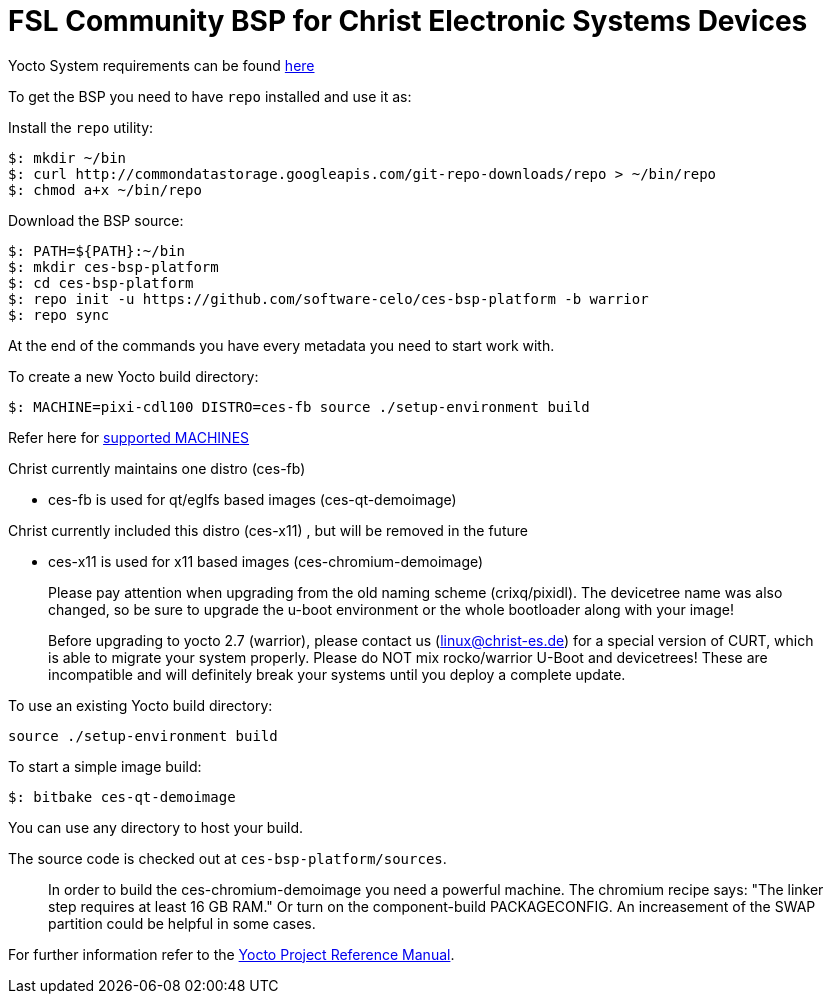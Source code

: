 = FSL Community BSP for Christ Electronic Systems Devices

Yocto System requirements can be found http://www.yoctoproject.org/docs/current/ref-manual/ref-manual.html#intro-requirements[here]

To get the BSP you need to have `repo` installed and use it as:

Install the `repo` utility:

[source,console]
$: mkdir ~/bin
$: curl http://commondatastorage.googleapis.com/git-repo-downloads/repo > ~/bin/repo
$: chmod a+x ~/bin/repo

Download the BSP source:

[source,console]
$: PATH=${PATH}:~/bin
$: mkdir ces-bsp-platform
$: cd ces-bsp-platform
$: repo init -u https://github.com/software-celo/ces-bsp-platform -b warrior
$: repo sync

At the end of the commands you have every metadata you need to start work with.

To create a new Yocto build directory:

[source,console]
$: MACHINE=pixi-cdl100 DISTRO=ces-fb source ./setup-environment build

Refer here for https://github.com/software-celo/meta-ces-warrior/tree/warrior[supported MACHINES]

Christ currently maintains one distro (ces-fb)

* ces-fb is used for qt/eglfs based images (ces-qt-demoimage)

Christ currently included this distro (ces-x11) , but will be removed in the future

* ces-x11 is used for x11 based images (ces-chromium-demoimage)

> Please pay attention when upgrading from the old naming scheme (crixq/pixidl).
> The devicetree name was also changed, so be sure to upgrade the
> u-boot environment or the whole bootloader along with your image!

> Before upgrading to yocto 2.7 (warrior), please contact us (linux@christ-es.de) for
> a special version of CURT, which is able to migrate your system properly. Please
> do NOT mix rocko/warrior U-Boot and devicetrees! These are incompatible and will
> definitely break your systems until you deploy a complete update.

To use an existing Yocto build directory:

[source,console]
source ./setup-environment build

To start a simple image build:

[source,console]
$: bitbake ces-qt-demoimage

You can use any directory to host your build.

The source code is checked out at `ces-bsp-platform/sources`.

> In order to build the ces-chromium-demoimage you need a powerful machine.
> The chromium recipe says: "The linker step requires at least 16 GB RAM." Or turn
> on the component-build PACKAGECONFIG.
> An increasement of the SWAP partition could be helpful in some cases.

For further information refer to the http://www.yoctoproject.org/docs/current/ref-manual/ref-manual.html[Yocto Project Reference Manual].
